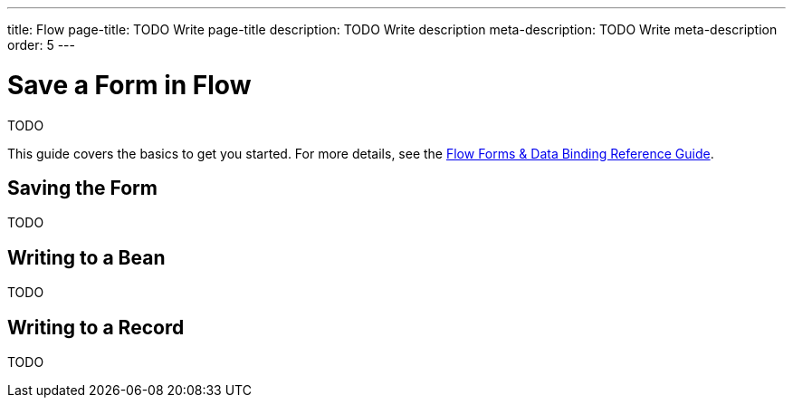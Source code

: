 ---
title: Flow
page-title: TODO Write page-title
description: TODO Write description
meta-description: TODO Write meta-description
order: 5
---


= Save a Form in Flow
:toclevels: 2

TODO

This guide covers the basics to get you started. For more details, see the <<{articles}/flow/binding-data#,Flow Forms & Data Binding Reference Guide>>.


== Saving the Form

TODO


== Writing to a Bean

TODO


== Writing to a Record

TODO


// TODO Add mini tutorial later. It should be about creating a proper form for adding new tasks to the todo list.